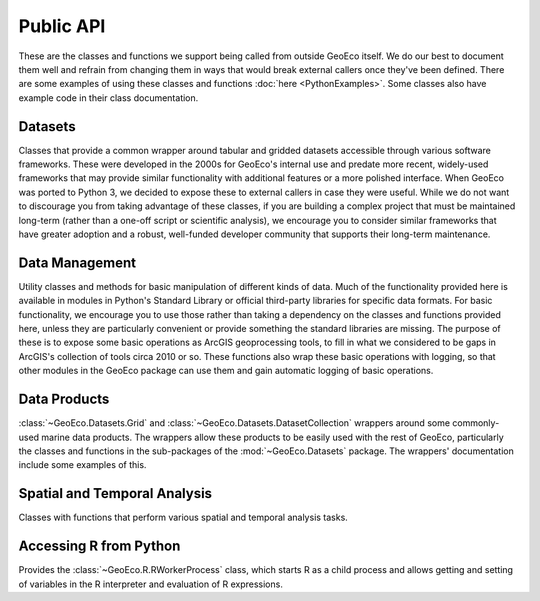 Public API
==========

These are the classes and functions we support being called from outside
GeoEco itself. We do our best to document them well and refrain from changing
them in ways that would break external callers once they've been defined.
There are some examples of using these classes and functions
:doc:`here <PythonExamples>`. Some classes also have example code in their
class documentation.

Datasets
--------

Classes that provide a common wrapper around tabular and gridded datasets
accessible through various software frameworks. These were developed in the
2000s for GeoEco's internal use and predate more recent, widely-used
frameworks that may provide similar functionality with additional features or
a more polished interface. When GeoEco was ported to Python 3, we decided to
expose these to external callers in case they were useful. While we do not
want to discourage you from taking advantage of these classes, if you are
building a complex project that must be maintained long-term (rather than a
one-off script or scientific analysis), we encourage you to consider similar
frameworks that have greater adoption and a robust, well-funded developer
community that supports their long-term maintenance.

.. autosummary::
    :toctree: _autodoc/GeoEco
    :template: autosummary/module.rst
    :recursive:

    GeoEco.Datasets
    GeoEco.Datasets.ArcGIS
    GeoEco.Datasets.Collections
    GeoEco.Datasets.GDAL
    GeoEco.Datasets.HDF4
    GeoEco.Datasets.NetCDF
    GeoEco.Datasets.SQLite
    GeoEco.Datasets.Virtual

Data Management
---------------

Utility classes and methods for basic manipulation of different kinds of data.
Much of the functionality provided here is available in modules in Python's
Standard Library or official third-party libraries for specific data formats.
For basic functionality, we encourage you to use those rather than taking a
dependency on the classes and functions provided here, unless they are
particularly convenient or provide something the standard libraries are
missing. The purpose of these is to expose some basic operations as ArcGIS
geoprocessing tools, to fill in what we considered to be gaps in ArcGIS's
collection of tools circa 2010 or so. These functions also wrap these basic
operations with logging, so that other modules in the GeoEco package can
use them and gain automatic logging of basic operations.

.. autosummary::
    :toctree: _autodoc/GeoEco
    :template: autosummary/module.rst
    :recursive:

    GeoEco.DataManagement.ArcGISRasters
    GeoEco.DataManagement.Directories
    GeoEco.DataManagement.Fields
    GeoEco.DataManagement.Files

Data Products
-------------

:class:`~GeoEco.Datasets.Grid` and :class:`~GeoEco.Datasets.DatasetCollection`
wrappers around some commonly-used marine data products. The wrappers allow
these products to be easily used with the rest of GeoEco, particularly the
classes and functions in the sub-packages of the :mod:`~GeoEco.Datasets`
package. The wrappers' documentation include some examples of this.

.. autosummary::
    :toctree: _autodoc/GeoEco
    :template: autosummary/module.rst
    :recursive:

    GeoEco.DataProducts.CMEMS
    GeoEco.DataProducts.NASA.Earthdata
    GeoEco.DataProducts.NASA.PODAAC
    GeoEco.DataProducts.NOAA.ClimateIndices

Spatial and Temporal Analysis
-----------------------------

Classes with functions that perform various spatial and temporal analysis
tasks.

.. autosummary::
    :toctree: _autodoc/GeoEco
    :template: autosummary/module.rst
    :recursive:

    GeoEco.SpatialAnalysis.Interpolation

Accessing R from Python
-----------------------

Provides the :class:`~GeoEco.R.RWorkerProcess` class, which starts R as a
child process and allows getting and setting of variables in the R interpreter
and evaluation of R expressions.

.. autosummary::
    :toctree: _autodoc/GeoEco
    :template: autosummary/module.rst
    :recursive:

    GeoEco.R
